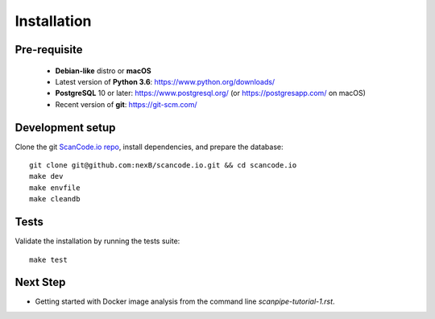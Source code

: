 Installation
============

Pre-requisite
-------------

 * **Debian-like** distro or **macOS**
 * Latest version of **Python 3.6**: https://www.python.org/downloads/
 * **PostgreSQL** 10 or later: https://www.postgresql.org/ (or https://postgresapp.com/ on macOS)
 * Recent version of **git**: https://git-scm.com/

Development setup
-----------------

Clone the git `ScanCode.io repo <https://github.com/nexB/scancode.io>`_,
install dependencies, and prepare the database::

    git clone git@github.com:nexB/scancode.io.git && cd scancode.io
    make dev
    make envfile
    make cleandb

Tests
-----

Validate the installation by running the tests suite::

    make test

Next Step
---------

- Getting started with Docker image analysis from the command line `scanpipe-tutorial-1.rst`.
